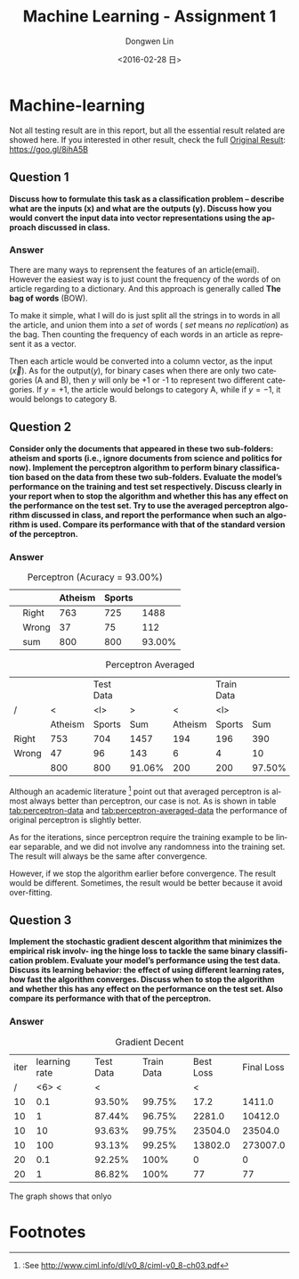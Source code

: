 #+TITLE: Machine Learning - Assignment 1
#+DATE: <2016-02-28 日>
#+AUTHOR: Dongwen Lin 
#+EMAIL: dongwen_lin@mymail.sutd.edu.sg 
#+OPTIONS: num:t p:nil pri:nil stat:t tags:t tasks:t tex:t timestamp:t toc:2
#+CREATOR: Emacs 24.5.1 (Org mode 8.2.10)
#+DESCRIPTION: Machine Learning Assignment 1
#+EXCLUDE_TAGS: noexport
#+KEYWORDS: Perceptron, SGD
#+LANGUAGE: en
#+SELECT_TAGS: export
#+DATE: <2016-02-28 日>
#+OPTIONS: texht:t
#+LATEX_CLASS: article
#+LATEX_CLASS_OPTIONS:
#+LATEX_HEADER:
#+LATEX_HEADER_EXTRA:
* Machine-learning

Not all testing result are in this report, but all the essential result related are showed here. If you interested in other result, check the full [[https://docs.google.com/spreadsheets/d/1zHgdz07Msig1x4lMQ8jzV9ltKxHqF--L9kvw6UIMT2Y/edit?usp%3Dsharing][Original Result]]: https://goo.gl/8ihA5B

** Question 1

*Discuss how to formulate this task as a classification problem – describe what are the inputs (x) and what are the outputs (y). Discuss how you would convert the input data into vector representations using the approach discussed in class.*

*** Answer

There are many ways to reprensent the features of an article(email). However the
easiest way is to just count the frequency of the words of on article regarding
to a dictionary. And this approach is generally called *The bag of words* (BOW). 

To make it simple, what I will do is just split all the strings in to words in all the article, and union them into a /set/ of words ( /set/ means /no replication/) as the bag. Then counting the frequency of each words in an article as represent it as a vector.

Then each article would be converted into a column vector, as the input ($\vec{x}$). As for the output($y$), for binary cases when there are only two categories (A and B), then $y$ will only be +1 or -1 to represent two different categories. If $y = +1$, the article would belongs to category A, while if $y = -1$, it would belongs to category B.

** Question 2

*Consider only the documents that appeared in these two sub-folders: atheism and sports (i.e., ignore documents from science and politics for now). Implement the perceptron algorithm to perform binary classification based on the data from these two sub-folders. Evaluate the model’s performance on the training and test set respectively. Discuss clearly in your report when to stop the algorithm and whether this has any effect on the performance on the test set. Try to use the averaged perceptron algorithm discussed in class, and report the performance when such an algorithm is used. Compare its performance with that of the standard version of the perceptron.*

*** Answer

#+CAPTION: Perceptron (Acuracy = 93.00%)
#+NAME: tab:perceptron-data
|---+-------+---------+--------+--------|
|   |       | Atheism | Sports |        |
|---+-------+---------+--------+--------|
|   | Right |     763 |    725 |   1488 |
|   | Wrong |      37 |     75 |    112 |
|---+-------+---------+--------+--------|
|   | sum   |     800 |    800 | 93.00% |
|---+-------+---------+--------+--------|

#+CAPTION: Perceptron Averaged 
#+NAME: tab:perceptron-averaged-data
|-------+---------+-----------+--------+---------+------------+--------|
|       |         | Test Data |        |         | Train Data |        |
| /     |       < | <l>       |      > |       < | <l>        |        |
|-------+---------+-----------+--------+---------+------------+--------|
|       | Atheism | Sports    |    Sum | Atheism | Sports     |    Sum |
|-------+---------+-----------+--------+---------+------------+--------|
| Right |     753 | 704       |   1457 |     194 | 196        |    390 |
| Wrong |      47 | 96        |    143 |       6 | 4          |     10 |
|-------+---------+-----------+--------+---------+------------+--------|
|       |     800 | 800       | 91.06% |     200 | 200        | 97.50% |
|-------+---------+-----------+--------+---------+------------+--------|
    
Although an academic literature [fn:1] point out that averaged perceptron is almost always better than perceptron, our case is not. As is shown in table [[tab:perceptron-data]] and [[tab:perceptron-averaged-data]] the performance of original perceptron is slightly better.

As for the iterations, since perceptron require the training example to be linear separable, and we did not involve any randomness into the training set. The result will always be the same after convergence. 

However, if we stop the algorithm earlier before convergence. The result would be different. Sometimes, the result would be better because it avoid over-fitting.

** Question 3
   
*Implement the stochastic gradient descent algorithm that minimizes the empirical risk involv- ing the hinge loss to tackle the same binary classification problem. Evaluate your model’s performance using the test data. Discuss its learning behavior: the effect of using different learning rates, how fast the algorithm converges. Discuss when to stop the algorithm and whether this has any effect on the performance on the test set. Also compare its performance with that of the perceptron.*

*** Answer

#+CAPTION: Gradient Decent 
#+NAME: tab:gradient-decent-data
|------+---------------+-----------+------------+-----------+------------|
| iter | learning rate | Test Data | Train Data | Best Loss | Final Loss |
|    / |         <6> < |         < |            |         < |            |
|------+---------------+-----------+------------+-----------+------------|
|   10 |           0.1 |    93.50% |     99.75% |      17.2 |     1411.0 |
|   10 |             1 |    87.44% |     96.75% |    2281.0 |    10412.0 |
|   10 |            10 |    93.63% |     99.75% |   23504.0 |    23504.0 |
|   10 |           100 |    93.13% |     99.25% |   13802.0 |   273007.0 |
|   20 |           0.1 |    92.25% |       100% |         0 |          0 |
|   20 |             1 |    86.82% |       100% |        77 |         77 |
|------+---------------+-----------+------------+-----------+------------|

The graph shows that onlyo

#+BEGIN_LaTeX
\input{graph_loss.tex}
#+END_LaTeX

* Footnotes

[fn:1]:See http://www.ciml.info/dl/v0_8/ciml-v0_8-ch03.pdf

